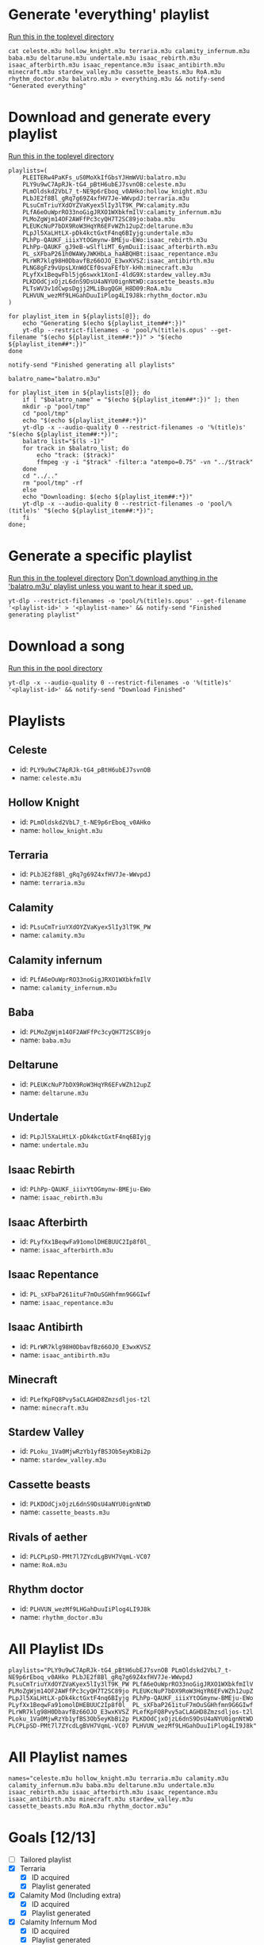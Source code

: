 * Generate 'everything' playlist
_Run this in the toplevel directory_
  #+begin_src shell
    cat celeste.m3u hollow_knight.m3u terraria.m3u calamity_infernum.m3u baba.m3u deltarune.m3u undertale.m3u isaac_rebirth.m3u isaac_afterbirth.m3u isaac_repentance.m3u isaac_antibirth.m3u minecraft.m3u stardew_valley.m3u cassette_beasts.m3u RoA.m3u rhythm_doctor.m3u balatro.m3u > everything.m3u && notify-send "Generated everything"
  #+end_src
* Download and generate every playlist
_Run this in the toplevel directory_
#+begin_src shell
  playlists=(
      PLEITERw4PaKFs_uS0MoXkIfGbsYJHmWVU:balatro.m3u
      PLY9u9wC7ApRJk-tG4_pBtH6ubEJ7svnOB:celeste.m3u
      PLmOldskd2VbL7_t-NE9p6rEboq_v0AHko:hollow_knight.m3u
      PLbJE2f8Bl_gRq7g69Z4xfHV7Je-WWvpdJ:terraria.m3u
      PLsuCmTriuYXdOYZVaKyex5lIy3lT9K_PW:calamity.m3u
      PLfA6eOuWprRO33noGigJRXO1WXbkfmIlV:calamity_infernum.m3u
      PLMoZgWjm14OF2AWFfPc3cyQH7T2SC89jo:baba.m3u
      PLEUKcNuP7bDX9RoW3HqYR6EFvWZh12upZ:deltarune.m3u
      PLpJl5XaLHtLX-pDk4kctGxtF4nq6BIyjg:undertale.m3u
      PLhPp-QAUKF_iiixYtOGmynw-BMEju-EWo:isaac_rebirth.m3u
      PLhPp-QAUKF_gJ9eB-wSlfliMT_6ymDuiI:isaac_afterbirth.m3u
      PL_sXFbaP261h0WAWyJWKHbLa_haABQHBt:isaac_repentance.m3u
      PLrWR7klg98H0DbavfBz66OJO_E3wxKVSZ:isaac_antibirth.m3u
      PLNG8gFz9vUpsLXnWdCEf0svaFEfbY-kHh:minecraft.m3u
      PLyfXx1BeqwFbl5jg6swxk1XonI-4ldG9X:stardew_valley.m3u
      PLKDOdCjxOjzL6dnS9DsU4aNYU0ignNtWD:cassette_beasts.m3u
      PLTsWV3v1dCwpsDgjj2MLiBugQGH_H8D09:RoA.m3u
      PLHVUN_wezMf9LHGahDuuIiPlog4LI9J8k:rhythm_doctor.m3u
  )

  for playlist_item in ${playlists[@]}; do
      echo "Generating $(echo ${playlist_item##*:})"
      yt-dlp --restrict-filenames -o 'pool/%(title)s.opus' --get-filename "$(echo ${playlist_item##:*})" > "$(echo ${playlist_item##*:})"
  done

  notify-send "Finished generating all playlists"

  balatro_name="balatro.m3u"

  for playlist_item in ${playlists[@]}; do
      if [ "$balatro_name" = "$(echo ${playlist_item##*:})" ]; then
	  mkdir -p "pool/tmp"
	  cd "pool/tmp"
	  echo "$(echo ${playlist_item##:*})"
	  yt-dlp -x --audio-quality 0 --restrict-filenames -o '%(title)s' "$(echo ${playlist_item##:*})";
	  balatro_list="$(ls -1)"
	  for track in $balatro_list; do
	      echo "track: ($track)"
	      ffmpeg -y -i "$track" -filter:a "atempo=0.75" -vn "../$track"
	  done
	  cd "../.."
	  rm "pool/tmp" -rf
      else
	  echo "Downloading: $(echo ${playlist_item##:*})"
	  yt-dlp -x --audio-quality 0 --restrict-filenames -o 'pool/%(title)s' "$(echo ${playlist_item##:*})";
      fi
  done;
#+end_src
* Generate a specific playlist
  _Run this in the toplevel directory_
  _Don't download anything in the 'balatro.m3u' playlist unless you want to hear it sped up._
  #+begin_src shell
  yt-dlp --restrict-filenames -o 'pool/%(title)s.opus' --get-filename '<playlist-id>' > '<playlist-name>' && notify-send "Finished generating playlist"
  #+end_src
* Download a song
  _Run this in the pool directory_
  #+begin_src shell
    yt-dlp -x --audio-quality 0 --restrict-filenames -o '%(title)s' '<playlist-id>' && notify-send "Download Finished"
  #+end_src
* Playlists
** Celeste
   - id: =PLY9u9wC7ApRJk-tG4_pBtH6ubEJ7svnOB=
   - name: =celeste.m3u=
** Hollow Knight
   - id: =PLmOldskd2VbL7_t-NE9p6rEboq_v0AHko=
   - name: =hollow_knight.m3u=
** Terraria
   - id: =PLbJE2f8Bl_gRq7g69Z4xfHV7Je-WWvpdJ=
   - name: =terraria.m3u=
** Calamity
   - id: =PLsuCmTriuYXdOYZVaKyex5lIy3lT9K_PW=
   - name: =calamity.m3u=
** Calamity infernum
   - id: =PLfA6eOuWprRO33noGigJRXO1WXbkfmIlV=
   - name: =calamity_infernum.m3u=
** Baba
   - id: =PLMoZgWjm14OF2AWFfPc3cyQH7T2SC89jo=
   - name: =baba.m3u=
** Deltarune
   - id: =PLEUKcNuP7bDX9RoW3HqYR6EFvWZh12upZ=
   - name: =deltarune.m3u=
** Undertale
   - id: =PLpJl5XaLHtLX-pDk4kctGxtF4nq6BIyjg=
   - name: =undertale.m3u=
** Isaac Rebirth
   - id: =PLhPp-QAUKF_iiixYtOGmynw-BMEju-EWo=
   - name: =isaac_rebirth.m3u=
** Isaac Afterbirth
   - id: =PLyfXx1BeqwFa91omolDHEBUUC2Ip8f0l_=
   - name: =isaac_afterbirth.m3u=
** Isaac Repentance
   - id: =PL_sXFbaP261ituF7mOuSGHhfmn9G6GIwf=
   - name: =isaac_repentance.m3u=
** Isaac Antibirth
   - id: =PLrWR7klg98H0DbavfBz66OJO_E3wxKVSZ=
   - name: =isaac_antibirth.m3u=
** Minecraft
   - id: =PLefKpFQ8Pvy5aCLAGHD8Zmzsdljos-t2l=
   - name: =minecraft.m3u=
** Stardew Valley
   - id: =PLoku_1Va0MjwRzYb1yfBS3Ob5eyKbBi2p=
   - name: =stardew_valley.m3u=
** Cassette beasts
   - id: =PLKDOdCjxOjzL6dnS9DsU4aNYU0ignNtWD=
   - name: =cassette_beasts.m3u=
** Rivals of aether
   - id: =PLCPLpSD-PMt7l7ZYcdLgBVH7VqmL-VC07=
   - name: =RoA.m3u=
** Rhythm doctor
   - id: =PLHVUN_wezMf9LHGahDuuIiPlog4LI9J8k=
   - name: =rhythm_doctor.m3u=
* All Playlist IDs
  #+begin_src shell
    playlists="PLY9u9wC7ApRJk-tG4_pBtH6ubEJ7svnOB PLmOldskd2VbL7_t-NE9p6rEboq_v0AHko PLbJE2f8Bl_gRq7g69Z4xfHV7Je-WWvpdJ PLsuCmTriuYXdOYZVaKyex5lIy3lT9K_PW PLfA6eOuWprRO33noGigJRXO1WXbkfmIlV PLMoZgWjm14OF2AWFfPc3cyQH7T2SC89jo PLEUKcNuP7bDX9RoW3HqYR6EFvWZh12upZ PLpJl5XaLHtLX-pDk4kctGxtF4nq6BIyjg PLhPp-QAUKF_iiixYtOGmynw-BMEju-EWo PLyfXx1BeqwFa91omolDHEBUUC2Ip8f0l_ PL_sXFbaP261ituF7mOuSGHhfmn9G6GIwf PLrWR7klg98H0DbavfBz66OJO_E3wxKVSZ PLefKpFQ8Pvy5aCLAGHD8Zmzsdljos-t2l PLoku_1Va0MjwRzYb1yfBS3Ob5eyKbBi2p PLKDOdCjxOjzL6dnS9DsU4aNYU0ignNtWD PLCPLpSD-PMt7l7ZYcdLgBVH7VqmL-VC07 PLHVUN_wezMf9LHGahDuuIiPlog4LI9J8k"
  #+end_src
* All Playlist names
  #+begin_src shell
    names="celeste.m3u hollow_knight.m3u terraria.m3u calamity.m3u calamity_infernum.m3u baba.m3u deltarune.m3u undertale.m3u isaac_rebirth.m3u isaac_afterbirth.m3u isaac_repentance.m3u isaac_antibirth.m3u minecraft.m3u stardew_valley.m3u cassette_beasts.m3u RoA.m3u rhythm_doctor.m3u"
  #+end_src
* Goals [12/13]
  - [ ] Tailored playlist
  - [X] Terraria
    - [X] ID acquired
    - [X] Playlist generated
  - [X] Calamity Mod (Including extra)
    - [X] ID acquired
    - [X] Playlist generated
  - [X] Calamity Infernum Mod
    - [X] ID acquired
    - [X] Playlist generated
  - [X] Baba
    - [X] ID acquired
    - [X] Playlist generated
  - [X] Deltarune
    - [X] ID acquired
    - [X] Playlist generated
  - [X] Undertale
    - [X] ID acquired
    - [X] Playlist generated
  - [X] Isaac [4/4]
    - [X] Issac Rebirth
      - [X] ID acquired
      - [X] Playlist generated
    - [X] Isaac Afterbirth
      - [X] ID acquired
      - [X] Playlist generated
    - [X] Isaac Repentance
      - [X] ID acquired
      - [X] Playlist generated
    - [X] Isaac Antibirth
      - [X] ID acquired
      - [X] Playlist generated
  - [X] Minecraft
    - [X] ID acquired
    - [X] Playlist generated
  - [X] Stardew Valley
    - [X] ID acquired
    - [X] Playlist generated
  - [X] Cassette beasts
    - [X] ID acquired
    - [X] Playlist generated
  - [X] Rivals of aether
    - [X] ID acquired
    - [X] Playlist generated
  - [X] Rhythm doctor
    - [X] ID acquired
    - [X] Playlist generated
  - [ ] TF2
    - [ ] ID acquired
    - [ ] Playlist generated
* Random Playlist [0/1]
** making it
  - [ ] Make a youtube playlist with random stuff
    - [ ] ID acquired
    - [ ] Platlist generated
** Playlist items
  - [ ] Naz - Tay K Returns to Dreamland 4
  - [ ] Pink Clouds and sticky rain (lookup xidnaf)
  - [ ] smash bros brawl main theme
  - [ ] smash bros ultimate main theme
  - [ ] Xomu - Walpurgis Night
  - [ ] Terraria Slimeium Mod OST - Gelatinous Grasslands
